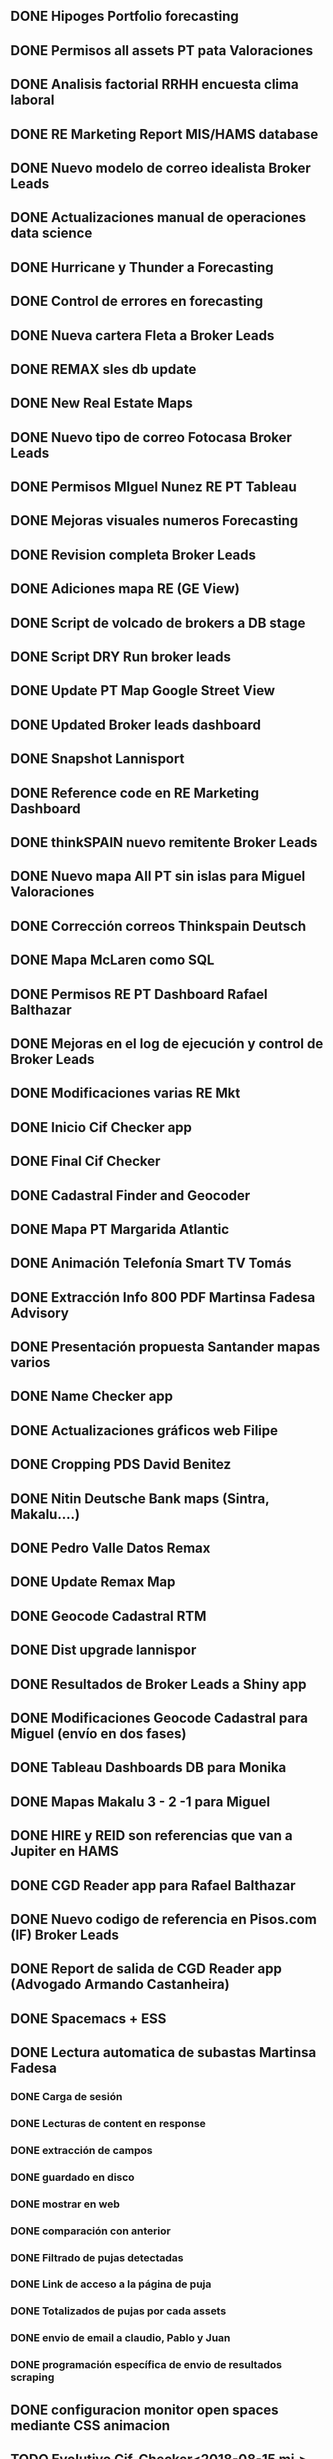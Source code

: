 ** DONE Hipoges Portfolio forecasting
   CLOSED: [2018-01-01 lu. 08:11]
** DONE Permisos all assets PT pata Valoraciones
   CLOSED: [2018-01-03 mi. 08:12]
** DONE Analisis factorial RRHH encuesta clima laboral
   CLOSED: [2018-01-05 vi. 08:13]
** DONE RE Marketing Report MIS/HAMS database
   CLOSED: [2018-01-08 lu. 08:14]
** DONE Nuevo modelo de correo idealista Broker Leads
   CLOSED: [2018-01-10 mi. 08:14]
** DONE Actualizaciones manual de operaciones data science
   CLOSED: [2018-01-12 vi. 08:15]
** DONE Hurricane y Thunder a Forecasting
   CLOSED: [2018-01-15 lu. 08:16]
** DONE Control de errores en forecasting 
   CLOSED: [2018-01-17 mi. 08:16]
** DONE Nueva cartera Fleta a Broker Leads
   CLOSED: [2018-01-19 vi. 08:17]
** DONE REMAX sles db update
   CLOSED: [2018-01-22 lu. 08:18]
** DONE New Real Estate Maps
   CLOSED: [2018-01-24 mi. 08:18]
** DONE Nuevo tipo de correo Fotocasa Broker Leads
   CLOSED: [2018-01-30 ma. 08:19]
** DONE Permisos MIguel Nunez RE PT Tableau
   CLOSED: [2018-02-01 ju. 08:19]
** DONE Mejoras visuales numeros Forecasting
   CLOSED: [2018-02-02 vi. 08:20]
** DONE Revision completa Broker Leads
   CLOSED: [2018-02-05 lu. 08:20]
** DONE Adiciones mapa RE (GE View)
   CLOSED: [2018-02-07 mi. 08:21]
** DONE Script de volcado de brokers a DB stage
   CLOSED: [2018-02-09 vi. 08:22]
** DONE Script DRY Run broker leads
   CLOSED: [2018-02-12 lu. 08:22]
** DONE Update PT Map Google Street View
   CLOSED: [2018-02-14 mi. 08:23]
** DONE Updated Broker leads dashboard
   CLOSED: [2018-02-16 vi. 08:23]
** DONE Snapshot Lannisport
   CLOSED: [2018-02-19 lu. 08:24]
** DONE Reference code en RE Marketing Dashboard
   CLOSED: [2018-02-21 mi. 08:25]
** DONE thinkSPAIN nuevo remitente Broker Leads
   CLOSED: [2018-02-26 lu. 08:26]
** DONE Nuevo mapa All PT sin islas para Miguel Valoraciones
   CLOSED: [2018-02-28 mi. 08:29]
** DONE Corrección correos Thinkspain Deutsch
   CLOSED: [2018-03-01 ju. 08:30]
** DONE Mapa McLaren como SQL
   CLOSED: [2018-03-05 lu. 08:30]
** DONE Permisos RE PT Dashboard Rafael Balthazar
   CLOSED: [2018-03-12 lu. 08:31]
** DONE Mejoras en el log de ejecución y control de Broker Leads
   CLOSED: [2018-03-19 lu. 08:32]
** DONE Modificaciones varias RE Mkt
   CLOSED: [2018-03-23 vi. 08:32]
** DONE Inicio Cif Checker app
   CLOSED: [2018-03-30 vi. 08:33]
** DONE Final Cif Checker
   CLOSED: [2018-04-13 vi. 08:33]
** DONE Cadastral Finder and Geocoder
   CLOSED: [2018-04-16 lu. 08:33]
** DONE Mapa PT Margarida Atlantic
   CLOSED: [2018-04-18 mi. 08:34]
** DONE Animación Telefonía Smart TV Tomás
   CLOSED: [2018-04-20 vi. 08:34]
** DONE Extracción Info 800 PDF Martinsa Fadesa Advisory
   CLOSED: [2018-04-23 lu. 08:35]
** DONE Presentación propuesta Santander mapas varios
   CLOSED: [2018-04-27 vi. 08:36]
** DONE Name Checker app
   CLOSED: [2018-04-30 lu. 08:36]
** DONE Actualizaciones gráficos web Filipe
   CLOSED: [2018-05-03 ju. 08:36]
** DONE Cropping PDS David Benitez
   CLOSED: [2018-05-07 lu. 08:37]
** DONE Nitin Deutsche Bank maps (Sintra, Makalu....)
   CLOSED: [2018-05-11 vi. 08:38]
** DONE Pedro Valle Datos Remax
   CLOSED: [2018-05-14 lu. 08:38]
** DONE Update Remax Map
   CLOSED: [2018-05-18 vi. 08:39]
** DONE Geocode Cadastral RTM
   CLOSED: [2018-05-21 lu. 08:39]
** DONE Dist upgrade lannispor
   CLOSED: [2018-05-25 vi. 08:40]
** DONE Resultados de Broker Leads a Shiny app
   CLOSED: [2018-05-31 ju. 08:40]
** DONE Modificaciones Geocode Cadastral para Miguel (envío en dos fases)
   CLOSED: [2018-06-07 ju. 08:41]
** DONE Tableau Dashboards DB para Monika
   CLOSED: [2018-06-15 vi. 08:41]
** DONE Mapas Makalu 3 - 2 -1 para Miguel
   CLOSED: [2018-06-18 lu. 08:42]
** DONE HIRE y REID son referencias que van a Jupiter en HAMS
   CLOSED: [2018-06-25 lu. 08:42]
** DONE CGD Reader app para Rafael Balthazar
   CLOSED: [2018-06-29 vi. 08:42]
** DONE Nuevo codigo de referencia en Pisos.com (IF) Broker Leads
   CLOSED: [2018-07-05 ju. 08:44]
** DONE Report de salida de CGD Reader app (Advogado Armando Castanheira)
   CLOSED: [2018-07-10 ma. 08:44]
** DONE Spacemacs + ESS
   CLOSED: [2018-07-13 vi. 08:45]
** DONE Lectura automatica de subastas Martinsa Fadesa 
   CLOSED: [2018-07-16 lu. 15:05]
*** DONE Carga de sesión
    CLOSED: [2018-07-13 vi. 12:19]
*** DONE Lecturas de content en response
    CLOSED: [2018-07-13 vi. 12:19]
*** DONE extracción de campos
    CLOSED: [2018-07-13 vi. 12:19]
*** DONE guardado en disco
    CLOSED: [2018-07-13 vi. 14:18]
*** DONE mostrar en web
    CLOSED: [2018-07-16 lu. 15:06]
*** DONE comparación con anterior
    CLOSED: [2018-07-18 mi. 11:31]
*** DONE Filtrado de pujas detectadas
    CLOSED: [2018-07-18 mi. 11:32]
*** DONE Link de acceso a la página de puja
    CLOSED: [2018-07-18 mi. 11:34]
*** DONE Totalizados de pujas por cada assets
    CLOSED: [2018-07-18 mi. 14:38]
*** DONE envio de email a claudio, Pablo y Juan
    CLOSED: [2018-07-20 vi. 13:31]
*** DONE programación específica de envio de resultados scraping
    CLOSED: [2018-07-23 lu. 11:11]
** DONE configuracion monitor open spaces mediante CSS animacion
   CLOSED: [2018-07-20 vi. 12:11]
** TODO Evolutivo Cif-Checker<2018-08-15 mi.>
*** IN-PROGRESS separar clientes por cada portfolio
*** IN-PROGRESS cada ndg del portfolio es primario, secundario una fila por cada ndg en el resto de carteras
*** IN-PROGRESS cada combinación de ndg primario-ndg secundario va en una pestaña con el nombre del portfolio
** TODO programar subasta martinsa-fadesa para septiembre
** TODO Geocode process for PIRENE y TRAMUNTANA
** TODO Check SQL for geocoded courts (monika)
** TODO Plataforma para Redes Neuronales
** TODO Modelos Predictivo



